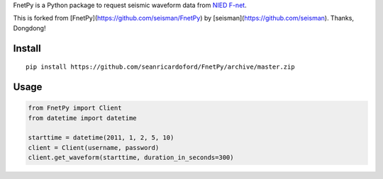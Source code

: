 FnetPy is a Python package to request seismic waveform data from `NIED F-net <http://www.fnet.bosai.go.jp>`_.  

This is forked from [FnetPy](https://github.com/seisman/FnetPy) by [seisman](https://github.com/seisman). Thanks, Dongdong!

Install
=======

::

    pip install https://github.com/seanricardoford/FnetPy/archive/master.zip

Usage
=====

.. code-block::

   from FnetPy import Client
   from datetime import datetime

   starttime = datetime(2011, 1, 2, 5, 10)
   client = Client(username, password)
   client.get_waveform(starttime, duration_in_seconds=300)
